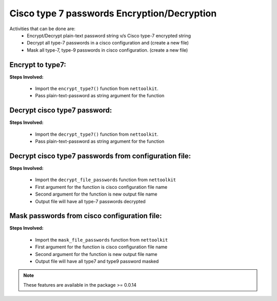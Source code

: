
Cisco type 7 passwords Encryption/Decryption
============================================

Activities that can be done are:
	* Encrypt/Decrypt plain-text password string v/s Cisco type-7 encrypted string 
	* Decrypt all type-7 passwords in a cisco configuration and (create a new file)
	* Mask all type-7, type-9 passwords in cisco configuration. (create a new file)


Encrypt to type7:
------------------

**Steps Involved:**

	* Import the ``encrypt_type7()`` function from ``nettoolkit``.
	* Pass plain-text-password as string argument for the function

	.. code-block:: python
		:emphasize-lines: 2

		>>> from nettoolkit import encrypt_type7
		>>> encrypt_type7("Cisco1234")
		'062506324f41584b5643'				## Encrypted password string.


Decrypt cisco type7 password:
-------------------------------

**Steps Involved:**

	* Import the ``decrypt_type7()`` function from ``nettoolkit``.
	* Pass plain-text-password as string argument for the function

	.. code-block:: python
		:emphasize-lines: 2

		>>> from nettoolkit import decrypt_type7
		>>> decrypt_type7("062506324f41584b5643")
		'Cisco1234'			## Decrypted password string


Decrypt cisco type7 passwords from configuration file:
---------------------------------------------------

**Steps Involved:**

	* Import the ``decrypt_file_passwords`` function from ``nettoolkit``
	* First argument for the function is cisco configuration file name
	* Second argument for the function is new output file name
	* Output file will have all type-7 passwords decrypted

	.. code-block:: python
		:emphasize-lines: 2

		>>> from nettoolkit import decrypt_file_passwords
		>>> decrypt_file_passwords("input_file.log", "output_file.log")


Mask passwords from cisco configuration file:
---------------------------------------------------

**Steps Involved:**

	* Import the ``mask_file_passwords`` function from ``nettoolkit``
	* First argument for the function is cisco configuration file name
	* Second argument for the function is new output file name
	* Output file will have all type7 and type9 password masked

	.. code-block:: python
		:emphasize-lines: 2

		>>> from nettoolkit import mask_file_passwords
		>>> mask_file_passwords("input_file.log", "output_file.log")



.. note::
		
	These features are available in the package >= 0.0.14
